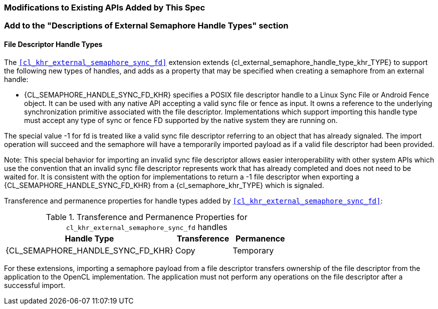 ifdef::cl_khr_external_semaphore_sync_fd[]
endif::cl_khr_external_semaphore_sync_fd[]

=== Modifications to Existing APIs Added by This Spec

=== Add to the "Descriptions of External Semaphore Handle Types" section

==== File Descriptor Handle Types

The `<<cl_khr_external_semaphore_sync_fd>>` extension extends
{cl_external_semaphore_handle_type_khr_TYPE} to support the following new
types of handles, and adds as a property that may be specified when creating
a semaphore from an external handle:

  * {CL_SEMAPHORE_HANDLE_SYNC_FD_KHR} specifies a POSIX file descriptor
    handle to a Linux Sync File or Android Fence object.
    It can be used with any native API accepting a valid sync file or fence
    as input.
    It owns a reference to the underlying synchronization primitive
    associated with the file descriptor.
    Implementations which support importing this handle type must accept any
    type of sync or fence FD supported by the native system they are running
    on.

The special value -1 for fd is treated like a valid sync file descriptor
referring to an object that has already signaled.
The import operation will succeed and the semaphore will have a temporarily
imported payload as if a valid file descriptor had been provided.

Note: This special behavior for importing an invalid sync file descriptor
allows easier interoperability with other system APIs which use the
convention that an invalid sync file descriptor represents work that has
already completed and does not need to be waited for.
It is consistent with the option for implementations to return a -1 file
descriptor when exporting a {CL_SEMAPHORE_HANDLE_SYNC_FD_KHR} from a
{cl_semaphore_khr_TYPE} which is signaled.

Transference and permanence properties for handle types added by
`<<cl_khr_external_semaphore_sync_fd>>`:

.Transference and Permanence Properties for `cl_khr_external_semaphore_sync_fd` handles
[width="100%",cols="60%,<20%,<20%",options="header"]
|====
| *Handle Type* | *Transference* | *Permanence*
| {CL_SEMAPHORE_HANDLE_SYNC_FD_KHR}
  | Copy
    | Temporary
|====

For these extensions, importing a semaphore payload from a file descriptor
transfers ownership of the file descriptor from the application to the
OpenCL implementation.
The application must not perform any operations on the file descriptor after
a successful import.
